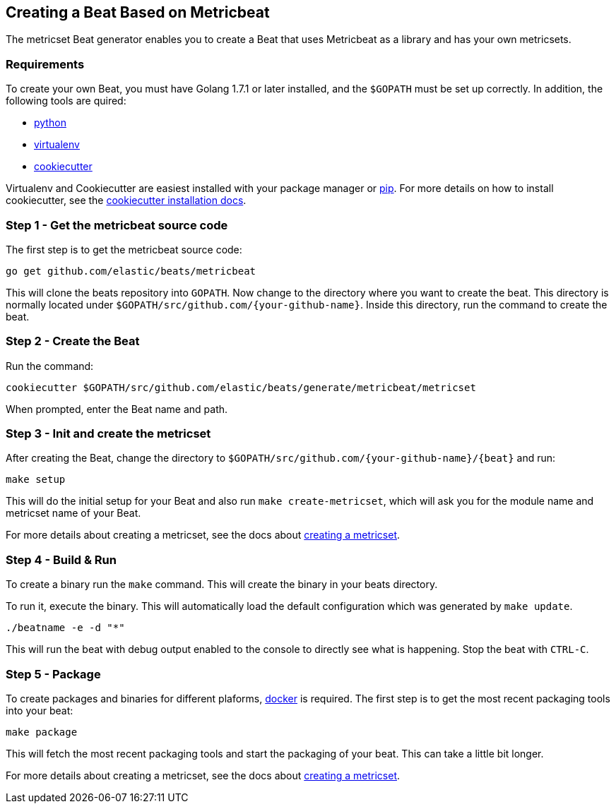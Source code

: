 [[creating-beat-from-metricbeat]]
== Creating a Beat Based on Metricbeat

The metricset Beat generator enables you to create a Beat that uses Metricbeat as a library and has your
own metricsets.

[float]
=== Requirements

To create your own Beat, you must have Golang 1.7.1 or later installed, and the `$GOPATH`
must be set up correctly. In addition, the following tools are quired:

* https://www.python.org/downloads/[python]
* https://virtualenv.pypa.io/en/stable/[virtualenv]
* https://github.com/audreyr/cookiecutter[cookiecutter]

Virtualenv and Cookiecutter are easiest installed with your package manager or https://pip.pypa.io/en/stable/[pip]. For more details on how to
install cookiecutter, see the http://cookiecutter.readthedocs.io/en/latest/installation.html[cookiecutter installation docs].

[float]
=== Step 1 - Get the metricbeat source code

The first step is to get the metricbeat source code:

[source,bash]
----
go get github.com/elastic/beats/metricbeat
----

This will clone the beats repository into `GOPATH`. Now change to the directory where you want to create the beat.
This directory is normally located under `$GOPATH/src/github.com/{your-github-name}`. Inside this directory, run the command to create the beat.


[float]
=== Step 2 - Create the Beat

Run the command:

[source,bash]
----
cookiecutter $GOPATH/src/github.com/elastic/beats/generate/metricbeat/metricset
----

When prompted, enter the Beat name and path.


[float]
=== Step 3 - Init and create the metricset

After creating the Beat, change the directory to `$GOPATH/src/github.com/{your-github-name}/{beat}` and run:

[source,bash]
----
make setup
----

This will do the initial setup for your Beat and also run `make create-metricset`, which will ask you for the
module name and metricset name of your Beat.

For more details about creating a metricset, see the docs about https://www.elastic.co/guide/en/beats/metricbeat/current/creating-metricsets.html[creating a metricset].


[float]
=== Step 4 - Build & Run

To create a binary run the `make` command. This will create the binary in your beats directory.

To run it, execute the binary. This will automatically load the default configuration which was generated by `make update`.

[source,bash]
----
./beatname -e -d "*"
----

This will run the beat with debug output enabled to the console to directly see what is happening. Stop the beat with `CTRL-C`.

[float]
=== Step 5 - Package

To create packages and binaries for different plaforms, https://www.docker.com/[docker] is required.
The first step is to get the most recent packaging tools into your beat:

[source,bash]
----
make package
----

This will fetch the most recent packaging tools and start the packaging of your beat. This can take a little bit longer.

For more details about creating a metricset, see the docs about https://www.elastic.co/guide/en/beats/metricbeat/current/creating-metricsets.html[creating a metricset].
